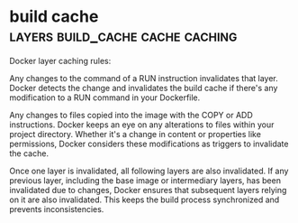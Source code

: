 #+FILETAGS: :docker:

* build cache                              :layers:build_cache:cache:caching:

Docker layer caching rules:

Any changes to the command of a RUN instruction invalidates that
layer. Docker detects the change and invalidates the build cache if
there's any modification to a RUN command in your Dockerfile.

Any changes to files copied into the image with the COPY or ADD
instructions. Docker keeps an eye on any alterations to files within
your project directory. Whether it's a change in content or properties
like permissions, Docker considers these modifications as triggers to
invalidate the cache.

Once one layer is invalidated, all following layers are also
invalidated. If any previous layer, including the base image or
intermediary layers, has been invalidated due to changes, Docker
ensures that subsequent layers relying on it are also
invalidated. This keeps the build process synchronized and prevents
inconsistencies.


